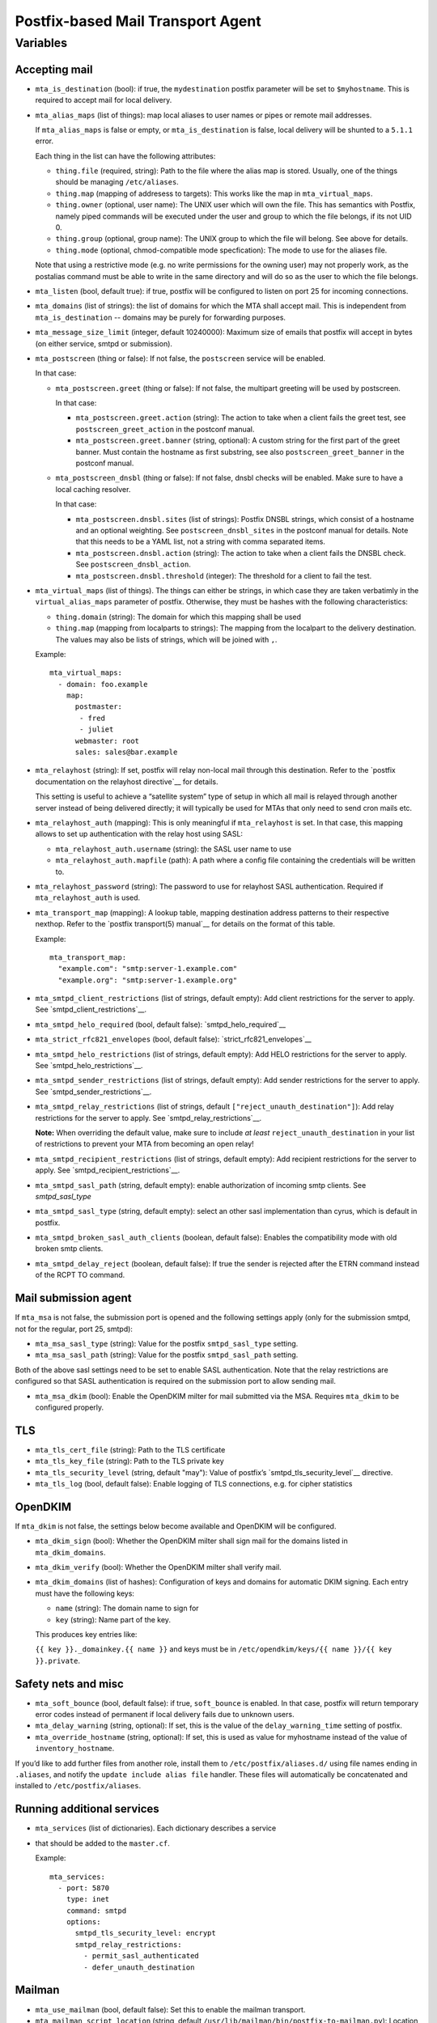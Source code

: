 Postfix-based Mail Transport Agent
##################################

Variables
=========

Accepting mail
--------------

* ``mta_is_destination`` (bool): if true, the ``mydestination`` postfix
  parameter will be set to ``$myhostname``. This is required to accept mail
  for local delivery.

* ``mta_alias_maps`` (list of things): map local aliases to user names or pipes
  or remote mail addresses.

  If ``mta_alias_maps`` is false or empty, or ``mta_is_destination`` is false,
  local delivery will be shunted to a ``5.1.1`` error.

  Each thing in the list can have the following attributes:

  * ``thing.file`` (required, string): Path to the file where the alias map is
    stored. Usually, one of the things should be managing ``/etc/aliases``.
  * ``thing.map`` (mapping of addresess to targets): This works like the map in
    ``mta_virtual_maps``.
  * ``thing.owner`` (optional, user name): The UNIX user which will own the
    file. This has semantics with Postfix, namely piped commands will be
    executed under the user and group to which the file belongs, if its not
    UID 0.
  * ``thing.group`` (optional, group name): The UNIX group to which the file
    will belong. See above for details.
  * ``thing.mode`` (optional, chmod-compatible mode specfication): The mode to
    use for the aliases file.

  Note that using a restrictive mode (e.g. no write permissions for the owning
  user) may not properly work, as the postalias command must be able to write
  in the same directory and will do so as the user to which the file belongs.

* ``mta_listen`` (bool, default true): if true, postfix will be configured to
  listen on port 25 for incoming connections.

* ``mta_domains`` (list of strings): the list of domains for which the MTA shall
  accept mail. This is independent from ``mta_is_destination`` -- domains may be
  purely for forwarding purposes.

* ``mta_message_size_limit`` (integer, default 10240000): Maximum size of emails
  that postfix will accept in bytes (on either service, smtpd or submission).

* ``mta_postscreen`` (thing or false): If not false, the ``postscreen`` service
  will be enabled.

  In that case:

  * ``mta_postscreen.greet`` (thing or false): If not false, the multipart
    greeting will be used by postscreen.

    In that case:

    * ``mta_postscreen.greet.action`` (string): The action to take when a client
      fails the greet test, see ``postscreen_greet_action`` in the postconf
      manual.
    * ``mta_postscreen.greet.banner`` (string, optional): A custom string for
      the first part of the greet banner. Must contain the hostname as first
      substring, see also ``postscreen_greet_banner`` in the postconf manual.

  * ``mta_postscreen_dnsbl`` (thing or false): If not false, dnsbl checks will
    be enabled. Make sure to have a local caching resolver.

    In that case:

    * ``mta_postscreen.dnsbl.sites`` (list of strings): Postfix DNSBL strings,
      which consist of a hostname and an optional weighting. See
      ``postscreen_dnsbl_sites`` in the postconf manual for details. Note that
      this needs to be a YAML list, not a string with comma separated items.
    * ``mta_postscreen.dnsbl.action`` (string): The action to take when a client
      fails the DNSBL check. See ``postscreen_dnsbl_action``.
    * ``mta_postscreen.dnsbl.threshold`` (integer): The threshold for a client
      to fail the test.

* ``mta_virtual_maps`` (list of things). The things can either be strings, in
  which case they are taken verbatimly in the ``virtual_alias_maps`` parameter
  of postfix. Otherwise, they must be hashes with the following characteristics:

  * ``thing.domain`` (string): The domain for which this mapping shall be used
  * ``thing.map`` (mapping from localparts to strings): The mapping from the
    localpart to the delivery destination. The values may also be lists of
    strings, which will be joined with ``,``.

  Example::

    mta_virtual_maps:
      - domain: foo.example
        map:
          postmaster:
           - fred
           - juliet
          webmaster: root
          sales: sales@bar.example

* ``mta_relayhost`` (string):  If set, postfix will relay non-local mail through
  this destination.  Refer to the `postfix documentation on the relayhost
  directive`__ for details.

  __ http://www.postfix.org/postconf.5.html#relayhost

  This setting is useful to achieve a “satellite system” type of setup in which
  all mail is relayed through another server instead of being delivered
  directly; it will typically be used for MTAs that only need to send cron mails
  etc.

* ``mta_relayhost_auth`` (mapping): This is only meaningful if
  ``mta_relayhost`` is set. In that case, this mapping allows to set up
  authentication with the relay host using SASL:

  * ``mta_relayhost_auth.username`` (string): the SASL user name to use
  * ``mta_relayhost_auth.mapfile`` (path): A path where a config file
    containing the credentials will be written to.

* ``mta_relayhost_password`` (string): The password to use for relayhost SASL
  authentication. Required if ``mta_relayhost_auth`` is used.

* ``mta_transport_map`` (mapping):  A lookup table, mapping destination
  address patterns to their respective nexthop.  Refer to the `postfix
  transport(5) manual`__ for details on the format of this table.

  __ http://www.postfix.org/transport.5.html

  Example::

    mta_transport_map:
      "example.com": "smtp:server-1.example.com"
      "example.org": "smtp:server-1.example.org"

* ``mta_smtpd_client_restrictions`` (list of strings, default empty):
  Add client restrictions for the server to apply.  See
  `smtpd_client_restrictions`__.

  __ http://www.postfix.org/postconf.5.html#smtpd_client_restrictions

* ``mta_smtpd_helo_required`` (bool, default false):  `smtpd_helo_required`__

  __ http://www.postfix.org/postconf.5.html#smtpd_helo_required

* ``mta_strict_rfc821_envelopes`` (bool, default false): `strict_rfc821_envelopes`__

  __ http://www.postfix.org/postconf.5.html#strict_rfc821_envelopes

* ``mta_smtpd_helo_restrictions`` (list of strings, default empty): Add
  HELO restrictions for the server to apply.  See `smtpd_helo_restrictions`__.

  __ http://www.postfix.org/postconf.5.html#smtpd_helo_restrictions

* ``mta_smtpd_sender_restrictions`` (list of strings, default empty): Add
  sender restrictions for the server to apply.  See `smtpd_sender_restrictions`__.

  __ http://www.postfix.org/postconf.5.html#smtpd_sender_restrictions

* ``mta_smtpd_relay_restrictions`` (list of strings, default
  ``["reject_unauth_destination"]``): Add relay restrictions for the server
  to apply.  See `smtpd_relay_restrictions`__.

  **Note:**  When overriding the default value, make sure to include *at least*
  ``reject_unauth_destination`` in your list of restrictions to prevent your MTA
  from becoming an open relay!

  __ http://www.postfix.org/postconf.5.html#smtpd_relay_restrictions

* ``mta_smtpd_recipient_restrictions`` (list of strings, default empty): Add
  recipient restrictions for the server to apply.  See
  `smtpd_recipient_restrictions`__.

  __ http://www.postfix.org/postconf.5.html#smtpd_recipient_restrictions

* ``mta_smtpd_sasl_path`` (string, default empty): enable authorization of incoming
  smtp clients. See `smtpd_sasl_type`

  __ http://www.postfix.org/SASL_README.html

* ``mta_smtpd_sasl_type`` (string, default empty): select an other sasl implementation
  than cyrus, which is default in postfix.

  __ http://www.postfix.org/SASL_README.html#server_sasl_enable

* ``mta_smtpd_broken_sasl_auth_clients`` (boolean, default false): Enables the
  compatibility mode with old broken smtp clients.

  __ http://www.postfix.org/postconf.5.html#broken_sasl_auth_clients

* ``mta_smtpd_delay_reject`` (boolean, default false): If true the sender is rejected
  after the ETRN command instead of the RCPT TO command.

  __ http://www.postfix.org/postconf.5.html#smtpd_delay_reject

Mail submission agent
---------------------

If ``mta_msa`` is not false, the submission port is opened and the following
settings apply (only for the submission smtpd, not for the regular, port 25,
smtpd):

* ``mta_msa_sasl_type`` (string): Value for the postfix ``smtpd_sasl_type``
  setting.

* ``mta_msa_sasl_path`` (string): Value for the postfix ``smtpd_sasl_path``
  setting.

Both of the above sasl settings need to be set to enable SASL
authentication. Note that the relay restrictions are configured so that SASL
authentication is required on the submission port to allow sending mail.

* ``mta_msa_dkim`` (bool): Enable the OpenDKIM milter for mail submitted via the
  MSA. Requires ``mta_dkim`` to be configured properly.

TLS
---

* ``mta_tls_cert_file`` (string): Path to the TLS certificate
* ``mta_tls_key_file`` (string): Path to the TLS private key
* ``mta_tls_security_level`` (string, default "may"): Value of postfix’s
  `smtpd_tls_security_level`__ directive.

  __ http://www.postfix.org/postconf.5.html#smtpd_tls_security_level

* ``mta_tls_log`` (bool, default false): Enable logging of TLS connections,
  e.g. for cipher statistics

OpenDKIM
--------

If ``mta_dkim`` is not false, the settings below become available and OpenDKIM
will be configured.

* ``mta_dkim_sign`` (bool): Whether the OpenDKIM milter shall sign mail for the
  domains listed in ``mta_dkim_domains``.

* ``mta_dkim_verify`` (bool): Whether the OpenDKIM milter shall verify mail.

* ``mta_dkim_domains`` (list of hashes): Configuration of keys and domains for
  automatic DKIM signing. Each entry must have the following keys:

  * ``name`` (string): The domain name to sign for
  * ``key`` (string): Name part of the key.

  This produces key entries like:

  ``{{ key }}._domainkey.{{ name }}`` and keys must be in
  ``/etc/opendkim/keys/{{ name }}/{{ key }}.private``.

Safety nets and misc
--------------------

* ``mta_soft_bounce`` (bool, default false): if true, ``soft_bounce`` is
  enabled. In that case, postfix will return temporary error codes instead of
  permanent if local delivery fails due to unknown users.

* ``mta_delay_warning`` (string, optional): If set, this is the value of the
  ``delay_warning_time`` setting of postfix.

* ``mta_override_hostname`` (string, optional): If set, this is used as value
  for myhostname instead of the value of ``inventory_hostname``.

If you’d like to add further files from another role, install them to
``/etc/postfix/aliases.d/`` using file names ending in ``.aliases``, and notify
the ``update include alias file`` handler.  These files will automatically be
concatenated and installed to ``/etc/postfix/aliases``.

Running additional services
---------------------------

* ``mta_services`` (list of dictionaries). Each dictionary describes a service
* that should be added to the ``master.cf``.

  Example::

    mta_services:
      - port: 5870
        type: inet
        command: smtpd
        options:
          smtpd_tls_security_level: encrypt
          smtpd_relay_restrictions:
            - permit_sasl_authenticated
            - defer_unauth_destination

Mailman
-------
* ``mta_use_mailman`` (bool, default false):  Set this to enable the mailman
  transport.

* ``mta_mailman_script_location`` (string, default ``/usr/lib/mailman/bin/postfix-to-mailman.py``):
  Location of the ``postfix-to-mailman.py`` program.
